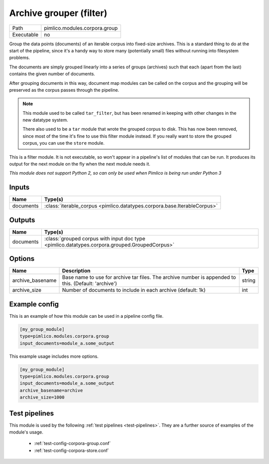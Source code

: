 Archive grouper \(filter\)
~~~~~~~~~~~~~~~~~~~~~~~~~~

.. py:module:: pimlico.modules.corpora.group

+------------+-------------------------------+
| Path       | pimlico.modules.corpora.group |
+------------+-------------------------------+
| Executable | no                            |
+------------+-------------------------------+

Group the data points (documents) of an iterable corpus into fixed-size archives.
This is a standard thing to do at the start of the pipeline, since it's a handy
way to store many (potentially small) files without running into filesystem problems.

The documents are simply grouped linearly into a series of groups (archives) such that
each (apart from the last) contains the given number of documents.

After grouping documents in this way, document map modules can be called on the corpus
and the grouping will be preserved as the corpus passes through the pipeline.

.. note::

   This module used to be called ``tar_filter``, but has been renamed in keeping
   with other changes in the new datatype system.

   There also used to be a ``tar`` module that wrote the grouped corpus to disk.
   This has now been removed, since most of the time it's fine to use this
   filter module instead. If you really want to store the grouped corpus, you
   can use the ``store`` module.


This is a filter module. It is not executable, so won't appear in a pipeline's list of modules that can be run. It produces its output for the next module on the fly when the next module needs it.

*This module does not support Python 2, so can only be used when Pimlico is being run under Python 3*

Inputs
======

+-----------+--------------------------------------------------------------------------+
| Name      | Type(s)                                                                  |
+===========+==========================================================================+
| documents | :class:`iterable_corpus <pimlico.datatypes.corpora.base.IterableCorpus>` |
+-----------+--------------------------------------------------------------------------+

Outputs
=======

+-----------+-----------------------------------------------------------------------------------------------+
| Name      | Type(s)                                                                                       |
+===========+===============================================================================================+
| documents | :class:`grouped corpus with input doc type <pimlico.datatypes.corpora.grouped.GroupedCorpus>` |
+-----------+-----------------------------------------------------------------------------------------------+


Options
=======

+------------------+------------------------------------------------------------------------------------------------------+--------+
| Name             | Description                                                                                          | Type   |
+==================+======================================================================================================+========+
| archive_basename | Base name to use for archive tar files. The archive number is appended to this. (Default: 'archive') | string |
+------------------+------------------------------------------------------------------------------------------------------+--------+
| archive_size     | Number of documents to include in each archive (default: 1k)                                         | int    |
+------------------+------------------------------------------------------------------------------------------------------+--------+

Example config
==============

This is an example of how this module can be used in a pipeline config file.

.. code-block:: ini
   
   [my_group_module]
   type=pimlico.modules.corpora.group
   input_documents=module_a.some_output
   

This example usage includes more options.

.. code-block:: ini
   
   [my_group_module]
   type=pimlico.modules.corpora.group
   input_documents=module_a.some_output
   archive_basename=archive
   archive_size=1000

Test pipelines
==============

This module is used by the following :ref:`test pipelines <test-pipelines>`. They are a further source of examples of the module's usage.

 * :ref:`test-config-corpora-group.conf`
 * :ref:`test-config-corpora-store.conf`


